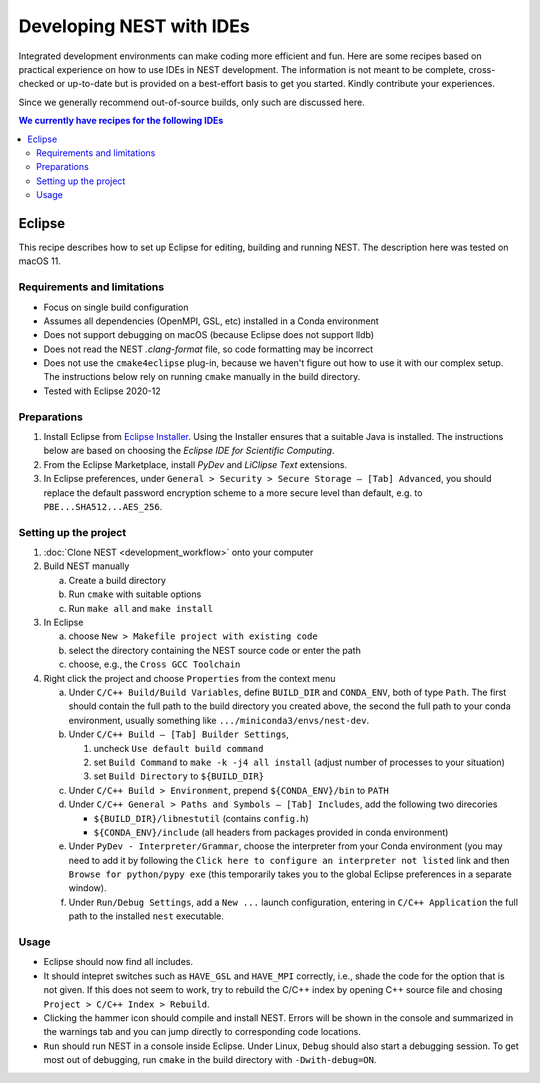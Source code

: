 Developing NEST with IDEs
=========================

Integrated development environments can make coding more efficient and fun.
Here are some recipes based on practical experience on how to use
IDEs in NEST development. The information is not meant to be complete,
cross-checked or up-to-date but is provided on a best-effort basis to get
you started. Kindly contribute your experiences.

Since we generally recommend out-of-source builds, only such are discussed here.

.. contents:: We currently have recipes for the following IDEs
   :local:
   :depth: 2

Eclipse
-------

This recipe describes how to set up Eclipse for editing, building and
running NEST. The description here was tested on macOS 11.

Requirements and limitations
~~~~~~~~~~~~~~~~~~~~~~~~~~~~

* Focus on single build configuration
* Assumes all dependencies (OpenMPI, GSL, etc) installed in a Conda environment
* Does not support debugging on macOS (because Eclipse does not support lldb)
* Does not read the NEST `.clang-format` file, so code formatting may
  be incorrect
* Does not use the ``cmake4eclipse`` plug-in, because we haven't figure out
  how to use it with our complex setup. The instructions below rely on running
  ``cmake`` manually in the build directory.
* Tested with Eclipse 2020-12

Preparations
~~~~~~~~~~~~

#. Install Eclipse from `Eclipse Installer <https://www.eclipse.org/downloads/packages/installer>`_.
   Using the Installer ensures that a suitable Java is installed. The instructions
   below are based on choosing the *Eclipse IDE for Scientific Computing*.
#. From the Eclipse Marketplace, install *PyDev* and *LiClipse Text* extensions.
#. In Eclipse preferences, under ``General > Security > Secure Storage – [Tab] Advanced``,
   you should replace the default password encryption scheme to a more secure level
   than default, e.g. to ``PBE...SHA512...AES_256``.

Setting up the project
~~~~~~~~~~~~~~~~~~~~~~

#. :doc:`Clone NEST <development_workflow>` onto your computer
#. Build NEST manually

   a. Create a build directory
   #. Run ``cmake`` with suitable options
   #. Run ``make all`` and ``make install``
#. In Eclipse

   a. choose ``New > Makefile project with existing code``
   #. select the directory containing the NEST source code or enter the path
   #. choose, e.g., the ``Cross GCC Toolchain``
#. Right click the project and choose ``Properties`` from the context
   menu

   a. Under ``C/C++ Build/Build Variables``, define ``BUILD_DIR`` and ``CONDA_ENV``,
      both of type ``Path``. The first should contain the full path to the build
      directory you created above, the second the full path to your conda 
      environment, usually something like ``.../miniconda3/envs/nest-dev``.
   #. Under ``C/C++ Build – [Tab] Builder Settings``,

      #. uncheck ``Use default build command``
      #. set ``Build Command`` to ``make -k -j4 all install`` (adjust
	 number of processes to your situation)
      #. set ``Build Directory`` to ``${BUILD_DIR}``
   #. Under ``C/C++ Build > Environment``, prepend
      ``${CONDA_ENV}/bin`` to ``PATH``
   #. Under ``C/C++ General > Paths and Symbols – [Tab] Includes``, add the
      following two direcories

      * ``${BUILD_DIR}/libnestutil`` (contains ``config.h``)
      * ``${CONDA_ENV}/include`` (all headers from packages provided in conda environment)
   #. Under ``PyDev - Interpreter/Grammar``, choose the interpreter from
      your Conda environment (you may need to add it by following the
      ``Click here to configure an interpreter not listed`` link and
      then ``Browse for python/pypy exe`` (this temporarily takes you
      to the global Eclipse preferences in a separate window).
   #. Under ``Run/Debug Settings``, add a ``New ...`` launch
      configuration, entering in ``C/C++ Application`` the full path
      to the installed ``nest`` executable.

Usage
~~~~~

* Eclipse should now find all includes.
* It should intepret switches such as ``HAVE_GSL`` and ``HAVE_MPI``
  correctly, i.e., shade the code for the option that is not given.
  If this does not seem to work, try to rebuild the C/C++ index by
  opening C++ source file and chosing ``Project > C/C++ Index >
  Rebuild``.
* Clicking the hammer icon should compile and install NEST. Errors
  will be shown in the console and summarized in the warnings tab
  and you can jump directly to corresponding code locations.
* ``Run`` should run NEST in a console inside Eclipse. Under Linux,
  ``Debug`` should also start a debugging session. To get most out of
  debugging, run ``cmake`` in the build directory with
  ``-Dwith-debug=ON``.
